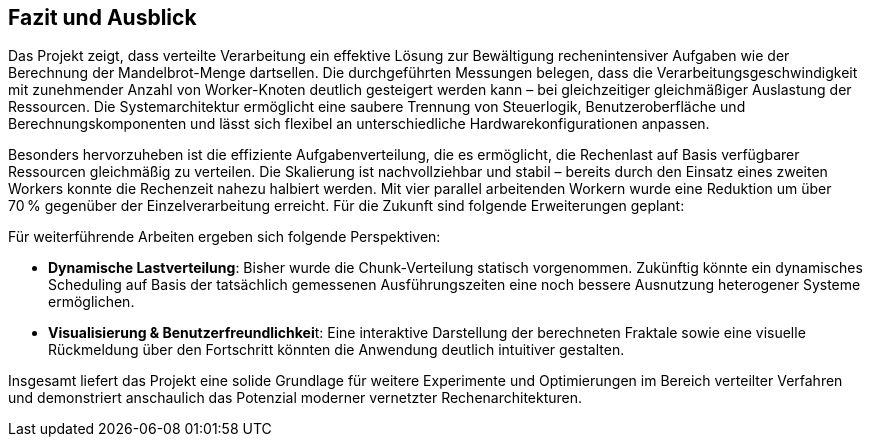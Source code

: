 == Fazit und Ausblick

Das Projekt zeigt, dass verteilte Verarbeitung ein effektive Lösung zur Bewältigung rechenintensiver Aufgaben wie der Berechnung der Mandelbrot-Menge dartsellen. Die durchgeführten Messungen belegen, dass die Verarbeitungsgeschwindigkeit mit zunehmender Anzahl von Worker-Knoten deutlich gesteigert werden kann – bei gleichzeitiger gleichmäßiger Auslastung der Ressourcen. Die Systemarchitektur ermöglicht eine saubere Trennung von Steuerlogik, Benutzeroberfläche und Berechnungskomponenten und lässt sich flexibel an unterschiedliche Hardwarekonfigurationen anpassen.

Besonders hervorzuheben ist die effiziente Aufgabenverteilung, die es ermöglicht, die Rechenlast auf Basis verfügbarer Ressourcen gleichmäßig zu verteilen. Die Skalierung ist nachvollziehbar und stabil – bereits durch den Einsatz eines zweiten Workers konnte die Rechenzeit nahezu halbiert werden. Mit vier parallel arbeitenden Workern wurde eine Reduktion um über 70 % gegenüber der Einzelverarbeitung erreicht.
Für die Zukunft sind folgende Erweiterungen geplant:

Für weiterführende Arbeiten ergeben sich folgende Perspektiven:

- **Dynamische Lastverteilung**: Bisher wurde die Chunk-Verteilung statisch vorgenommen. Zukünftig könnte ein dynamisches Scheduling auf Basis der tatsächlich gemessenen Ausführungszeiten eine noch bessere Ausnutzung heterogener Systeme ermöglichen.

- **Visualisierung & Benutzerfreundlichkei**t: Eine interaktive Darstellung der berechneten Fraktale sowie eine visuelle Rückmeldung über den Fortschritt könnten die Anwendung deutlich intuitiver gestalten.

Insgesamt liefert das Projekt eine solide Grundlage für weitere Experimente und Optimierungen im Bereich verteilter Verfahren und demonstriert anschaulich das Potenzial moderner vernetzter Rechenarchitekturen.

